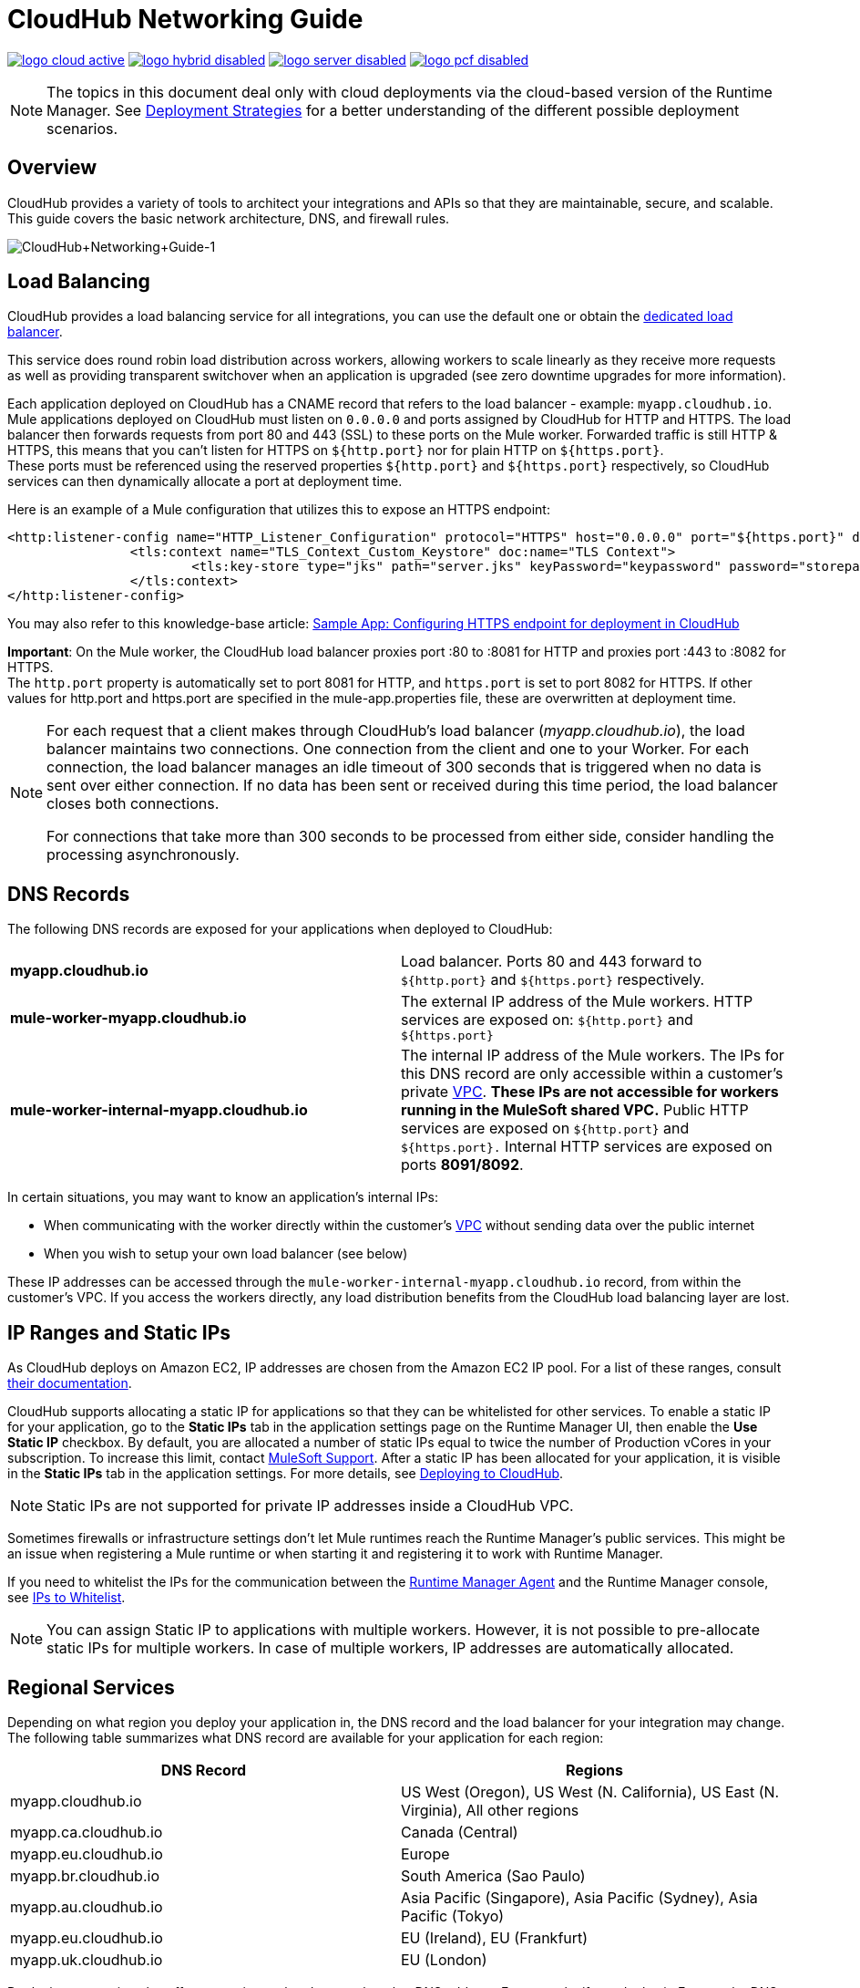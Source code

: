 = CloudHub Networking Guide
:keywords: cloudhub, cluster, managing, monitoring, runtime manager, arm

image:logo-cloud-active.png[link="/runtime-manager/deployment-strategies", title="CloudHub"]
image:logo-hybrid-disabled.png[link="/runtime-manager/deployment-strategies", title="Hybrid Deployment"]
image:logo-server-disabled.png[link="/runtime-manager/deployment-strategies", title="Anypoint Platform Private Cloud Edition"]
image:logo-pcf-disabled.png[link="/runtime-manager/deployment-strategies", title="Pivotal Cloud Foundry"]

[NOTE]
====
The topics in this document deal only with cloud deployments via the cloud-based version of the Runtime Manager. See link:/runtime-manager/deployment-strategies[Deployment Strategies] for a better understanding of the different possible deployment scenarios.
====

== Overview

CloudHub provides a variety of tools to architect your integrations and APIs so that they are maintainable, secure, and scalable. This guide covers the basic network architecture, DNS, and firewall rules.

image:CloudHub+Networking+Guide-1.jpeg[CloudHub+Networking+Guide-1]

== Load Balancing

CloudHub provides a load balancing service for all integrations, you can use the default one or obtain the link:/runtime-manager/cloudhub-dedicated-load-balancer[dedicated load balancer].

This service does round robin load distribution across workers, allowing workers to scale linearly as they receive more requests as well as providing transparent switchover when an application is upgraded (see zero downtime upgrades for more information).

Each application deployed on CloudHub has a CNAME record that refers to the load balancer - example: `myapp.cloudhub.io`. Mule applications deployed on CloudHub must listen on `0.0.0.0` and ports assigned by CloudHub for HTTP and HTTPS. The load balancer then forwards requests from port 80 and 443 (SSL) to these ports on the Mule worker. Forwarded traffic is still HTTP & HTTPS, this means that you can't listen for HTTPS on `${http.port}` nor for plain HTTP on `${https.port}`. +
These ports must be referenced using the reserved properties `${http.port}` and `${https.port}` respectively, so CloudHub services can then dynamically allocate a port at deployment time. +

Here is an example of a Mule configuration that utilizes this to expose an HTTPS endpoint:

[source,xml]
----
<http:listener-config name="HTTP_Listener_Configuration" protocol="HTTPS" host="0.0.0.0" port="${https.port}" doc:name="HTTP Listener Configuration" >
		<tls:context name="TLS_Context_Custom_Keystore" doc:name="TLS Context">
			<tls:key-store type="jks" path="server.jks" keyPassword="keypassword" password="storepassword" alias="cloudhubworker" />
		</tls:context>
</http:listener-config>
----

You may also refer to this knowledge-base article: link:https://support.mulesoft.com/s/article/Sample-App-Configuring-HTTPS-endpoint-for-deployment-in-Cloudhub[Sample App: Configuring HTTPS endpoint for deployment in CloudHub]

*Important*: On the Mule worker, the CloudHub load balancer proxies port :80 to :8081 for HTTP and proxies port :443 to :8082 for HTTPS. +
The `http.port` property is automatically set to port 8081 for HTTP, and `https.port` is set to port 8082 for HTTPS. If other values for http.port and https.port are specified in the mule-app.properties file, these are overwritten at deployment time.

[NOTE]
--
For each request that a client makes through CloudHub's load balancer (_myapp.cloudhub.io_), the load balancer maintains two connections. One connection ​from​ the client and one to your Worker.  For each connection, the load balancer manages an idle timeout of 300 seconds that is triggered when no data is sent over ​either​ connection.  If no data has been sent or received during this time period, the load balancer closes ​both connections.

For connections that take more than 300 seconds to be processed from either side, consider handling the processing asynchronously.
--


== DNS Records

The following DNS records are exposed for your applications when deployed to CloudHub:

[cols="2*a"]
|===
|*myapp.cloudhub.io* |Load balancer. Ports 80 and 443 forward to  `${http.port}` and `${https.port}` respectively.
|*mule-worker-myapp.cloudhub.io* |The external IP address of the Mule workers. HTTP services are exposed on: `${http.port}` and `${https.port}`
|*mule-worker-internal-myapp.cloudhub.io* |The internal IP address of the Mule workers. The IPs for this DNS record are only accessible within a customer's private link:/runtime-manager/virtual-private-cloud[VPC]. *These IPs are not accessible for workers running in the MuleSoft shared VPC.* Public HTTP services are exposed on `${http.port}` and `${https.port}.` Internal HTTP services are exposed on ports *8091/8092*.
|===

In certain situations, you may want to know an application’s internal IPs:

* When communicating with the worker directly within the customer's link:/runtime-manager/virtual-private-cloud[VPC] without sending data over the public internet
* When you wish to setup your own load balancer (see below)

These IP addresses can be accessed through the `mule-worker-internal-myapp.cloudhub.io` record, from within the customer's VPC. If you access the workers directly, any load distribution benefits from the CloudHub load balancing layer are lost.

== IP Ranges and Static IPs

As CloudHub deploys on Amazon EC2, IP addresses are chosen from the Amazon EC2 IP pool. For a list of these ranges,  consult http://docs.aws.amazon.com/AWSEC2/latest/UserGuide/using-instance-addressing.html[their documentation].

CloudHub supports allocating a static IP for applications so that they can be whitelisted for other services. To enable a static IP for your application, go to the *Static IPs* tab in the application settings page on the Runtime Manager UI, then enable the *Use Static IP* checkbox. By default, you are allocated a number of static IPs equal to twice the number of Production vCores in your subscription. To increase this limit, contact https://support.mulesoft.com[MuleSoft Support]. After a static IP has been allocated for your application, it is visible in the *Static IPs* tab in the application settings. For more details, see link:/runtime-manager/deploying-to-cloudhub#static-ips-tab[Deploying to CloudHub].

[NOTE]
Static IPs are not supported for private IP addresses inside a CloudHub VPC.

Sometimes firewalls or infrastructure settings don't let Mule runtimes reach the Runtime Manager's public services. This might be an issue when registering a Mule runtime or when starting it and registering it to work with Runtime Manager.

If you need to whitelist the IPs for the communication between the link:/runtime-manager/runtime-manager-agent[Runtime Manager Agent] and the Runtime Manager console, see link:/runtime-manager/installing-and-configuring-mule-agent#ports-ips-and-hostnames-to-whitelist[IPs to Whitelist].

[NOTE]
You can assign Static IP to applications with multiple workers. However, it is not possible to pre-allocate static IPs for multiple workers. In case of multiple workers, IP addresses are automatically allocated.

== Regional Services

Depending on what region you deploy your application in, the DNS record and the load balancer for your integration may change. The following table summarizes what DNS record are available for your application for each region:

[%header,cols="2*a"]
|===
|DNS Record |Regions
|myapp.cloudhub.io | US West (Oregon), US West (N. California), US East (N. Virginia), All other regions
|myapp.ca.cloudhub.io | Canada (Central)
|myapp.eu.cloudhub.io | Europe
|myapp.br.cloudhub.io | South America (Sao Paulo)
|myapp.au.cloudhub.io | Asia Pacific (Singapore), Asia Pacific (Sydney), Asia Pacific (Tokyo)
|myapp.eu.cloudhub.io | EU (Ireland), EU (Frankfurt)
|myapp.uk.cloudhub.io | EU (London)
|===

Deploying to a region also affects your internal and external worker DNS address. For example, if you deploy in Europe, the DNS records for internal and external IPs are `mule-worker-myapp.eu.cloudhub.io` and `mule-worker-internal-myapp.eu.cloudhub.io`.

== Firewall Rules and Port Access

The only two ports exposed externally are `${http.port}` and `${https.port}` (by default `8081` and `8082` respectively). If you wish to access other ports, you can do so through the *Anypoint Virtual Private Cloud (VPC)* offering.

If you wish to expose HTTP services only inside a VPC, these services can be exposed on ports `${http.private.port}` `${https.private.port}` (`8091` and `8092` respectively), which are open by default on the internal network. In this case, these services are not accessible on the public IPs or the load-balancer, ensuring that they can be accessed securely.

While the ports in your VPC for 8091 & 8092 are already open, your Mule application needs to be configured so its HTTP(s) Listener configuration uses either port 8091 or 8092.

Additional ports can be opened inside the VPC, for example, for JMX based monitoring. In order  to do so, refer to the Firewall rules section in out link:/runtime-manager/virtual-private-cloud#firewall-rules[VPC documentation].

== Dedicated Load Balancing Configurations

Under certain circumstances you may want to set up a custom load balancing layer for your Mule workers. For example, if you want to provide a custom domain name or SSL certificates.

Traffic can be routed from your load balancer to CloudHub workers through the internal or external DNS record for your workers. This record contains an IP address for every worker in the application. It is recommended that you set your DNS timeout to between 20-60 seconds so that any DNS changes are propagated quickly and minimize impact.

By configuring your own link:/runtime-manager/virtual-private-cloud[VPC] you can set your own link:/runtime-manager/cloudhub-dedicated-load-balancer[dedicated load balancer] through the link:/runtime-manager/anypoint-platform-cli[Anypoint Platform Command Line Interface].

== Avoiding Public Discoverability for Applications on CloudHub

If you have a link:/runtime-manager/virtual-private-cloud[Virtual Private Cloud] and a link:/runtime-manager/cloudhub-dedicated-load-balancer[Cloudhub Dedicated Load Balancer], you can prevent your applications hosted in CloudHub from being publicly accessible:

. Remove the link:/runtime-manager/virtual-private-cloud#firewall-rules[VPC firewall rule] for ports 8081 and 8082 using:
.. The *Firewall Rules* tab in your VPC management center:
... Remove both rules with *source* `Anywhere (0.0.0.0/0)` and ports 8081 and 8082.
.. The Anypoint CLI
... Run the link:/runtime-manager/anypoint-platform-cli#cloudhub-vpc-firewall-rules-remove[cloudhub vpc firewall-rules remove] command with the index `1` and `3`
. Create a link:/runtime-manager/cloudhub-dedicated-load-balancer#whitelists[whitelist in your dedicated load balancer] with the IPs you want to authorize.
.. You can only do this using the link:/runtime-manager/anypoint-platform-cli#cloudhub-load-balancer-whitelist-add[cloudhub load-balancer whitelist add] command from the CLI.

*Important:* If you don't have any link:/runtime-manager/cloudhub-dedicated-load-balancer[Cloudhub Dedicated Load Balancer], performing the first step will be sufficient to ensure that applications deployed in your VPCs will not be publicly accessible.

== See Also

* link:/runtime-manager/developing-applications-for-cloudhub#providing-an-external-http-https-port[Providing an External HTTP/HTTPS Port when deploying to CloudHub]
* link:/runtime-manager/cloudhub-architecture[CloudHub architecture]
* link:/runtime-manager/virtual-private-cloud[Virtual Private Cloud]
